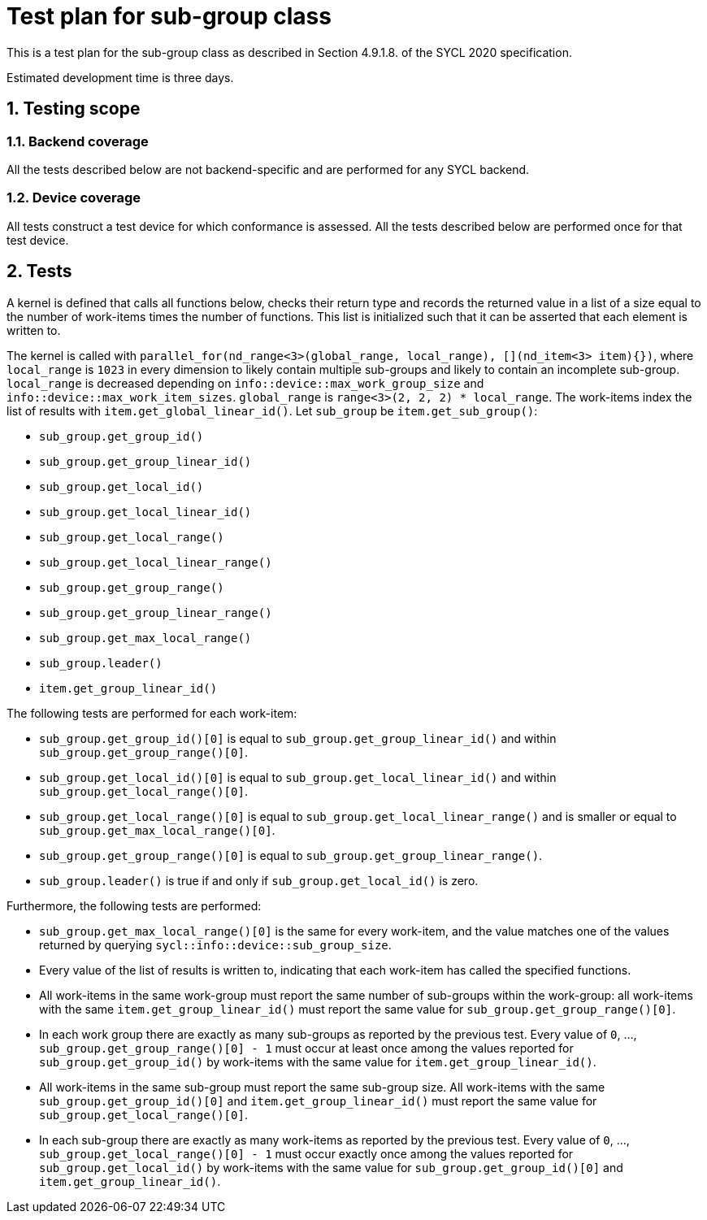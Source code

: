 :sectnums:
:xrefstyle: short

= Test plan for sub-group class

This is a test plan for the sub-group class as described in Section 4.9.1.8. of the SYCL 2020 specification.

Estimated development time is three days.

== Testing scope

=== Backend coverage

All the tests described below are not backend-specific and are performed for any SYCL backend.

=== Device coverage

All tests construct a test device for which conformance is assessed. All the tests described below are performed once for that test device.

== Tests
A kernel is defined that calls all functions below, checks their return type and records the returned value in a list of a size equal to the number of work-items times the number of functions. This list is initialized such that it can be asserted that each element is written to.

The kernel is called with `parallel_for(nd_range<3>(global_range, local_range), [](nd_item<3> item){})`, where `local_range` is `1023` in every dimension to likely contain multiple sub-groups and likely to contain an incomplete sub-group. `local_range` is decreased depending on `info::device::max_work_group_size` and `info::device::max_work_item_sizes`. `global_range` is `range<3>(2, 2, 2) * local_range`. The work-items index the list of results with `item.get_global_linear_id()`. Let `sub_group` be `item.get_sub_group()`:

- `sub_group.get_group_id()`
- `sub_group.get_group_linear_id()`
- `sub_group.get_local_id()`
- `sub_group.get_local_linear_id()`
- `sub_group.get_local_range()`
- `sub_group.get_local_linear_range()`
- `sub_group.get_group_range()`
- `sub_group.get_group_linear_range()`
- `sub_group.get_max_local_range()`
- `sub_group.leader()`
- `item.get_group_linear_id()`

The following tests are performed for each work-item:

- `sub_group.get_group_id()[0]` is equal to `sub_group.get_group_linear_id()` and within `sub_group.get_group_range()[0]`.
- `sub_group.get_local_id()[0]` is equal to `sub_group.get_local_linear_id()` and within `sub_group.get_local_range()[0]`.
- `sub_group.get_local_range()[0]` is equal to `sub_group.get_local_linear_range()` and is smaller or equal to `sub_group.get_max_local_range()[0]`.
- `sub_group.get_group_range()[0]` is equal to `sub_group.get_group_linear_range()`.
- `sub_group.leader()` is true if and only if `sub_group.get_local_id()` is zero.

Furthermore, the following tests are performed:

- `sub_group.get_max_local_range()[0]` is the same for every work-item, and the value matches one of the values returned by querying `sycl::info::device::sub_group_size`.
- Every value of the list of results is written to, indicating that each work-item has called the specified functions.
- All work-items in the same work-group must report the same number of sub-groups within the work-group: all work-items with the same `item.get_group_linear_id()` must report the same value for `sub_group.get_group_range()[0]`.
- In each work group there are exactly as many sub-groups as reported by the previous test. Every value of `0`, ..., `sub_group.get_group_range()[0] - 1` must occur at least once among the values reported for `sub_group.get_group_id()` by work-items with the same value for `item.get_group_linear_id()`.
- All work-items in the same sub-group must report the same sub-group size. All work-items with the same `sub_group.get_group_id()[0]` and `item.get_group_linear_id()` must report the same value for `sub_group.get_local_range()[0]`.
- In each sub-group there are exactly as many work-items as reported by the previous test. Every value of `0`, ..., `sub_group.get_local_range()[0] - 1` must occur exactly once among the values reported for `sub_group.get_local_id()` by work-items with the same value for `sub_group.get_group_id()[0]` and `item.get_group_linear_id()`.
